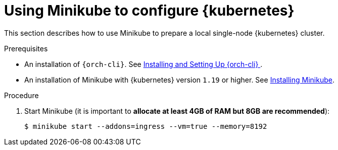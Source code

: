 // Module included in the following assemblies:
//
// installing-{prod-id-short}-on-minikube

[id="using-minikube-to-set-up-kubernetes_{context}"]
= Using Minikube to configure {kubernetes}

This section describes how to use Minikube to prepare a local single-node {kubernetes} cluster.

.Prerequisites

* An installation of `{orch-cli}`. See link:https://kubernetes.io/docs/tasks/tools/#kubectl/[Installing and Setting Up {orch-cli} ].
* An installation of Minikube with {kubernetes} version `1.19` or higher. See link:https://kubernetes.io/docs/tasks/tools/install-minikube/[Installing Minikube].

.Procedure

. Start Minikube (it is important to *allocate at least 4GB of RAM but 8GB are recommended*):
+
----
$ minikube start --addons=ingress --vm=true --memory=8192
----
